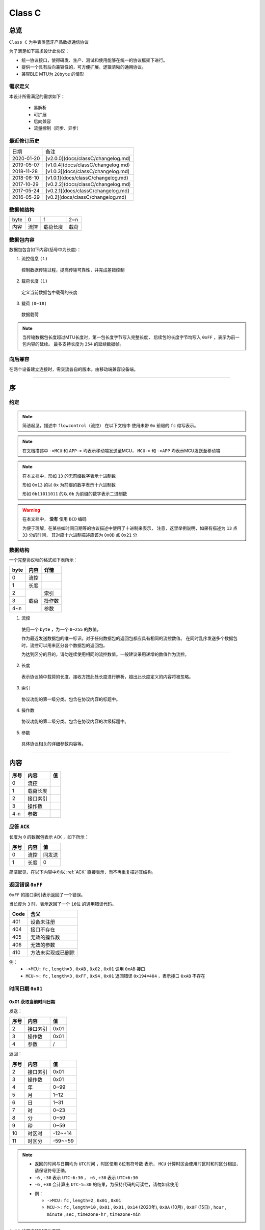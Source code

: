 

=================
Class C
=================

总览
#################

``Class C`` 为手表类蓝牙产品数据通信协议

为了满足如下需求设计此协议：

- 统一协议接口，使得研发、生产、测试和使用能够在统一的协议框架下进行。
- 提供一个具有后向兼容性的，可方便扩展，逻辑清晰的通用协议。
- 兼容BLE MTU为 ``20byte`` 的情形

需求定义
====================

本设计所需满足的需求如下：

 - 易解析
 - 可扩展
 - 后向兼容
 - 流量控制（同步、异步）

最近修订历史
====================

.. list-table::

    * - 日期
      - 备注
    * - 2020-01-20
      - [v2.0.0](docs/classC/changelog.md)
    * - 2019-05-07
      - [v1.0.4](docs/classC/changelog.md)
    * - 2018-11-28
      - [v1.0.3](docs/classC/changelog.md)
    * - 2018-06-10
      - [v1.0.1](docs/classC/changelog.md)
    * - 2017-10-29
      - [v0.2.2](docs/classC/changelog.md)
    * - 2017-05-24
      - [v0.2.1](docs/classC/changelog.md)
    * - 2016-05-29
      - [v0.2](docs/classC/changelog.md)


数据帧结构
====================

.. list-table::

    * - byte
      - 0
      - 1
      - 2~n
    * - 内容
      - 流控
      - 载荷长度
      - 载荷

数据包内容
====================

数据包包含如下内容(括号中为长度)：

1. 流控信息 ``(1)``

  控制数据传输过程，提高传输可靠性，并完成差错控制

2. 载荷长度 ``(1)``

  定义当前数据包中载荷的长度

3. 载荷 ``(0~18)``

  数据载荷

.. note::
  当传输数据包长度超过MTU长度时，第一包长度字节写入完整长度，
  后续包的长度字节均写入 ``0xFF`` ，表示为前一包内容的延续。
  最多支持长度为 ``254`` 的延续数据帧。


向后兼容
====================

在两个设备建立连接时，需交流各自的版本。由移动端兼容设备端。

-------------

序
###################

约定
===================

.. note::
  简洁起见，描述中 ``flowcontrol（流控）`` 在以下文档中
  使用未带 ``0x`` 前缀的 ``fc`` 缩写表示。

.. note::
  在文档描述中 ``->MCU`` 和 ``APP->`` 均表示移动端发送至MCU，
  ``MCU->`` 和 ``->APP`` 均表示MCU发送至移动端

.. note::
  在本文档中，形如 ``13`` 的无前缀数字表示十进制数

  形如 ``0x13`` 的以 ``0x`` 为前缀的数字表示十六进制数

  形如 ``0b11011011`` 的以 ``0b`` 为前缀的数字表示二进制数

.. warning::
  在本文档中， **没有** 使用 ``BCD`` 编码

  为便于理解，在某些如时间日期等的协议描述中使用了十进制来表示，
  注意，这里举例说明，如果有描述为 ``13`` 点 ``33`` 分的时间，
  其对应十六进制描述应该为 ``0x0D`` 点 ``0x21`` 分


数据结构
===================

一个完整协议帧的格式如下表所示：

+------+--------+--------+
| byte |  内容  | 详情   |
+======+========+========+
| 0    | 流控   |        |
+------+--------+--------+
| 1    | 长度   |        |
+------+--------+--------+
| 2    |        | 索引   |
+------+        +--------+
| 3    | 载荷   | 操作数 |
+------+        +--------+
| 4~n  |        | 参数   |
+------+--------+--------+

1. 流控

  使用一个 ``byte`` ，为一个 ``0~255`` 的数值。

  作为最近发送数据包的唯一标识。对于任何数据包的返回包都应具有相同的流控数值。
  在同时乱序发送多个数据包时，流控可以用来区分各个数据包的返回包。

  为达到区分的目的，请勿连续使用相同的流控数值。一般建议采用递增的数值作为流控。

2. 长度

  表示协议帧中载荷的长度，接收方按此处长度进行解析，超出此长度定义的内容将被忽略。

3. 索引

  协议功能的第一级分类。包含在协议内容的标题中。

4. 操作数

  协议功能的第二级分类。包含在协议内容的次级标题中。

5. 参数

  具体协议相关的详细参数内容等。

-------------


内容
###################


+------+----------+----+
| 序号 | 内容     | 值 |
+======+==========+====+
| 0    | 流控     |    |
+------+----------+----+
| 1    | 载荷长度 |    |
+------+----------+----+
| 2    | 接口索引 |    |
+------+----------+----+
| 3    | 操作数   |    |
+------+----------+----+
| 4-n  | 参数     |    |
+------+----------+----+

.. _ACK:

应答 ``ACK``
=======================

长度为 ``0`` 的数据包表示 ``ACK`` ，如下所示：

+------+------+--------+
| 序号 | 内容 |   值   |
+======+======+========+
| 0    | 流控 | 同发送 |
+------+------+--------+
| 1    | 长度 | 0      |
+------+------+--------+

简洁起见，在以下内容中均以 :ref:`ACK` 直接表示，而不再重复描述其结构。


返回错误 ``0xFF``
=======================

``0xFF`` 的接口索引表示返回了一个错误。

当长度为 ``3`` 时，表示返回了一个 ``16位`` 的通用错误代码。

+------+--------------------+
| Code |        含义        |
+======+====================+
| 401  | 设备未注册         |
+------+--------------------+
| 404  | 接口不存在         |
+------+--------------------+
| 405  | 无效的操作数       |
+------+--------------------+
| 406  | 无效的参数         |
+------+--------------------+
| 410  | 方法未实现或已删除 |
+------+--------------------+

例：
  * ``->MCU:`` ``fc`` , ``length=3`` , ``0xAB`` ,
    ``0x02`` , ``0x01`` 调用 ``0xAB`` 接口
  * ``MCU->:`` ``fc`` , ``length=3`` , ``0xFF`` ,
    ``0x94`` , ``0x01`` 返回错误 ``0x194=404`` ，表示接口 ``0xAB`` 不存在


时间日期 ``0x01``
=======================

0x01.获取当前时间日期
++++++++++++++++++++++++++++++++++++++++++++++++

发送：

+------+----------+------+
| 序号 |   内容   |  值  |
+======+==========+======+
| 2    | 接口索引 | 0x01 |
+------+----------+------+
| 3    | 操作数   | 0x01 |
+------+----------+------+
| 4    | 参数     | /    |
+------+----------+------+

返回：

+------+----------+---------+
| 序号 |   内容   |   值    |
+======+==========+=========+
| 2    | 接口索引 | 0x01    |
+------+----------+---------+
| 3    | 操作数   | 0x01    |
+------+----------+---------+
| 4    | 年       | 0~99    |
+------+----------+---------+
| 5    | 月       | 1~12    |
+------+----------+---------+
| 6    | 日       | 1~31    |
+------+----------+---------+
| 7    | 时       | 0~23    |
+------+----------+---------+
| 8    | 分       | 0~59    |
+------+----------+---------+
| 9    | 秒       | 0~59    |
+------+----------+---------+
| 10   | 时区时   | -12~+14 |
+------+----------+---------+
| 11   | 时区分   | -59~+59 |
+------+----------+---------+


.. note::

  + 返回的时间与日期均为 ``UTC时间`` ，时区使用 ``8位有符号数`` 表示，
    ``MCU`` 计算时区会使用时区时和时区分相加，请保证符号正确。
  + ``-6`` , ``-30`` 表示 ``UTC-6:30`` ， ``+6`` , ``+30`` 表示 ``UTC+6:30``
  + ``-6`` , ``+30`` 会计算出 ``UTC-5:30`` 的结果，为保持代码的可读性，请勿如此使用

  - 例：

    * ``->MCU:`` ``fc`` , ``length=2`` , ``0x01`` , ``0x01``
    * ``MCU->:`` ``fc`` , ``length=10`` , ``0x01`` , ``0x01`` , ``0x14`` (2020年),
      ``0x0A`` (10月) , ``0x0F`` (15日) , ``hour`` , ``minute`` , ``sec`` ,
      ``timezone-hr`` , ``timezone-min``


0x02.设置当前时间与日期
++++++++++++++++++++++++++++++++++++++++++++++++

发送：

+------+----------+---------+
| 序号 |   内容   |   值    |
+======+==========+=========+
| 2    | 接口索引 | 0x01    |
+------+----------+---------+
| 3    | 操作数   | 0x02    |
+------+----------+---------+
| 4    | 年       | 0~99    |
+------+----------+---------+
| 5    | 月       | 1~12    |
+------+----------+---------+
| 6    | 日       | 1~31    |
+------+----------+---------+
| 7    | 时       | 0~23    |
+------+----------+---------+
| 8    | 分       | 0~59    |
+------+----------+---------+
| 9    | 秒       | 0~59    |
+------+----------+---------+
| 10   | 时区时   | -12~+14 |
+------+----------+---------+
| 11   | 时区分   | -59~+59 |
+------+----------+---------+

返回：:ref:`ACK`


.. note::

  + 当未包含时区信息(长度为8)时，视参数时间为 ``本地时间`` ，否则为 ``UTC时间``

  - 例1：

    * ``->MCU:`` ``fc`` , ``length=8`` , ``0x01`` , ``0x02`` ,
      ``year(0-99)`` , ``month`` , ``day`` , ``hour`` , ``minute`` , ``sec``
    * ``MCU->:`` ``ACK``

  - 例2：

    * ``->MCU:`` ``fc`` , ``length=10`` , ``0x01`` , ``0x02`` ,
      ``year(0-99)`` , ``month`` , ``day`` , ``hour`` , ``minute`` , ``sec`` ,
      ``timezone-hr`` , ``timezone-min``
    * ``MCU->:`` ``ACK``


指针控制 ``0x02``
====================

指针参数由 ``属性`` 和对应的 ``值`` 来确定。
属性列表如下：

+------------------------+-------------+
|      属性(1 byte)      | 值(n bytes) |
+========================+=============+
| * 物理位置[ ``0x01`` ] |             |
| * 逻辑位置[ ``0x02`` ] |             |
| * 运行模式[ ``0x03`` ] |  xxxx       |
+------------------------+-------------+

其中 ``物理位置`` 和 ``逻辑位置`` 的定义及指针驱动原理见 :ref:`「行针控制」 <hand_move_doc>`,
运行模式列表如下：

+------------------------+------+
|        运行模式        | Hex  |
+========================+======+
| 正常                   | 0x00 |
+------------------------+------+
| 停针                   | 0x01 |
+------------------------+------+
| 快速正转               | 0x02 |
+------------------------+------+
| 快速反转               | 0x03 |
+------------------------+------+
| 手动调整( ``+3.5.1`` ) | 0x04 |
+------------------------+------+

.. note::
  未特殊说明时，物理位置与逻辑位置均采用 ``2`` 字节宽度

  访问 :ref:`「设备列表」 <device_list>` 获取不同设备的齿轮箱配置


0x01.获取
++++++++++

发送：

+------+----------+------+
| 序号 |   内容   |  值  |
+======+==========+======+
| 2    | 接口索引 | 0x02 |
+------+----------+------+
| 3    | 操作数   | 0x01 |
+------+----------+------+
| 4    | 对象     | x    |
+------+----------+------+
| 5    | 属性     | x    |
+------+----------+------+

返回：

+------+----------+------+
| 序号 |   内容   |  值  |
+======+==========+======+
| 2    | 接口索引 | 0x02 |
+------+----------+------+
| 3    | 操作数   | 0x01 |
+------+----------+------+
| 4    | 对象     | x    |
+------+----------+------+
| 5    | 属性     | x    |
+------+----------+------+
| 6~n  | 参数     | x    |
+------+----------+------+

例：
  * ``->MCU:`` ``fc`` , ``length=4`` , ``0x02`` , ``0x01`` ,
    ``0x01(attr1:编号01的机芯)`` , ``0x01(attr2:物理位置)``
  * ``MCU->:`` ``fc`` , ``length=6`` , ``0x02`` , ``0x01`` ,
    ``0x01(attr1:编号01的机芯)`` , ``0x01(attr2:物理位置)`` ,
    ``0x10`` , ``0x27(0x2710=10000)``

0x02.设置
+++++++++++++

发送：

+------+----------+------+
| 序号 |   内容   |  值  |
+======+==========+======+
| 2    | 接口索引 | 0x02 |
+------+----------+------+
| 3    | 操作数   | 0x02 |
+------+----------+------+
| 4    | 对象     | x    |
+------+----------+------+
| 5    | 属性     | x    |
+------+----------+------+
| 6~n  | 参数     | x    |
+------+----------+------+

返回：:ref:`ACK`

.. note::
  当设置为非正常走时模式，设备会启动一个 ``30`` 秒的超时定时器，
  超时后自动恢复正常模式。重发设置指令可以将超时重置为 ``30`` 秒。
  当需要维持所设置状态时，建议间隔 ``10`` 秒左右重复发送此命令。

例：
  * ``->MCU:`` ``fc`` , ``length=6`` , ``0x02`` , ``0x02`` ,
    ``0x01(attr1:编号01的机芯)`` , ``0x01(attr2:物理位置)`` ,
    ``0x10`` , ``0x27(0x2710=10000)``
  * ``MCU->:`` ``ACK``


通知提醒 ``0x03``
====================

参数使用1个 ``byte`` 中的8个 ``bit`` 来分别表示提醒种类，如下表所示：

+---------+------+
| 参数bit | 含义 |
+=========+======+
| 7       | \\   |
+---------+------+
| 6       | \\   |
+---------+------+
| 5       | \\   |
+---------+------+
| 4       | \\   |
+---------+------+
| 3       | \\   |
+---------+------+
| 2       | 来电 |
+---------+------+
| 1       | 其他 |
+---------+------+
| 0       | \\   |
+---------+------+

.. note::
  app提醒包含在其他类别中

0x01.更新
+++++++++++++

发送：

+------+----------+------+
| 序号 |   内容   |  值  |
+======+==========+======+
| 2    | 接口索引 | 0x03 |
+------+----------+------+
| 3    | 操作数   | 0x01 |
+------+----------+------+
| 4    | 参数bit  | x    |
+------+----------+------+

返回：:ref:`ACK`


例1：
  * ``->MCU:`` ``fc`` , ``length=3`` ,
    ``0x03`` , ``0x01`` , ``0x04`` (来电)
  * ``MCU->:`` ``ACK``

例2：
  * ``->MCU:`` ``fc`` , ``length=3`` ,
    ``0x03`` , ``0x01`` , ``0x02`` (其他)
  * ``MCU->:`` ``ACK``

0x02.取消
+++++++++++++

发送：

+------+----------+------+
| 序号 |   内容   |  值  |
+======+==========+======+
| 2    | 接口索引 | 0x03 |
+------+----------+------+
| 3    | 操作数   | 0x02 |
+------+----------+------+
| 4    | 参数bit  | x    |
+------+----------+------+

返回：:ref:`ACK`

例：
  * ``->MCU:`` ``fc`` , ``length=3`` ,
    ``0x03`` , ``0x02`` , ``0x04`` (取消电话)
  * ``MCU->:`` ``ack``

0x03.设置/获取间隔
+++++++++++++++++++

.. note::
  当参数为2字节数字时，表示设置提醒间隔。
  当参数长度为0时，表示获取提醒间隔。

发送：

+------+----------+-----------+
| 序号 |   内容   |    值     |
+======+==========+===========+
| 2    | 接口索引 | 0x03      |
+------+----------+-----------+
| 3    | 操作数   | 0x03      |
+------+----------+-----------+
| 4~5  | 提醒间隔 | 2字节秒数 |
+------+----------+-----------+

返回：:ref:`ACK`

.. note::
  下面表示，当参数长度为0，获取提醒间隔

发送：

+------+----------+-----------+
| 序号 |   内容   |    值     |
+======+==========+===========+
| 2    | 接口索引 | 0x03      |
+------+----------+-----------+
| 3    | 操作数   | 0x03      |
+------+----------+-----------+

返回：

+------+----------+-----------+
| 序号 |   内容   |    值     |
+======+==========+===========+
| 2    | 接口索引 | 0x03      |
+------+----------+-----------+
| 3    | 操作数   | 0x03      |
+------+----------+-----------+
| 4~5  | 提醒间隔 | 2字节秒数 |
+------+----------+-----------+

例1：
  * ``->MCU:`` ``fc`` , ``length=4`` ,
    ``0x03`` , ``0x03`` , ``0x02`` , ``0x01`` (表示提醒间隔设置为0x0102=258秒)
  * ``MCU->:`` ``ack``

例2：
  * ``->MCU:`` ``fc`` , ``length=2`` , ``0x03`` , ``0x03``
  * ``MCU->:`` ``fc`` , ``length=4`` ,
    ``0x03`` , ``0x03`` , ``0x04`` , ``0x01`` (表示获取到提醒间隔为0x0104=260秒)

0x04.设置提醒开关
++++++++++++++++++

发送：

+------+----------+------+
| 序号 |   内容   |  值  |
+======+==========+======+
| 2    | 接口索引 | 0x03 |
+------+----------+------+
| 3    | 操作数   | 0x04 |
+------+----------+------+
| 4    | 设置     | 0x01 |
+------+----------+------+
| 5    | 参数     | x    |
+------+----------+------+

返回：:ref:`ACK`

.. note::
  使用 ``0xFF`` 参数可简单的开启所有提醒。
  使用 ``0x00`` 参数可简单的关闭所有提醒。

例1：
  * ``->MCU:`` ``fc`` , ``length=4`` ,
    ``0x03`` , ``0x04`` , ``0x01`` , ``0x04`` (来电提醒开启，且其他提醒关闭)
  * ``MCU->:`` ``ACK``

例2：
  * ``->MCU:`` ``fc`` , ``length=4`` ,
    ``0x03`` , ``0x04`` , ``0x01`` , ``0x02`` (其他提醒开启，且来电提醒关闭)
  * ``MCU->:`` ``ACK``

例3：
  * ``->MCU:`` ``fc`` , ``length=4`` ,
    ``0x03`` , ``0x04`` , ``0x01`` , ``0x06`` (其他与来电提醒均开启)
  * ``MCU->:`` ``ACK``

0x05.获取提醒开关
++++++++++++++++++

发送：

+------+----------+------+
| 序号 |   内容   |  值  |
+======+==========+======+
| 2    | 接口索引 | 0x03 |
+------+----------+------+
| 3    | 操作数   | 0x05 |
+------+----------+------+
| 4    | 获取     | 0x02 |
+------+----------+------+

返回：

+------+----------+------+
| 序号 |   内容   |  值  |
+======+==========+======+
| 2    | 接口索引 | 0x03 |
+------+----------+------+
| 3    | 操作数   | 0x05 |
+------+----------+------+
| 4    | 参数     | x    |
+------+----------+------+

例1：
  * ``->MCU:`` ``fc`` , ``length=3`` , ``0x03`` , ``0x05`` , ``0x02``
  * ``MCU->:`` ``fc`` , ``length=3`` ,
    ``0x03`` , ``0x05`` , ``0x04`` (来电提醒开启，其他提醒关闭)

例2：
  * ``->MCU:`` ``fc`` , ``length=3`` , ``0x03`` , ``0x05`` , ``0x02``
  * ``MCU->:`` ``fc`` , ``length=3`` ,
    ``0x03`` , ``0x05`` , ``0xff`` (所有提醒均开启)



0x11. 内容推送
+++++++++++++++

推送提醒内容至屏幕显示

发送：

+------+----------+------+
| 序号 |   内容   |  值  |
+======+==========+======+
| 2    | 接口索引 | 0x03 |
+------+----------+------+
| 3    | 操作数   | 0x11 |
+------+----------+------+
| 4    | 设置     | 0x01 |
+------+----------+------+
| 5    | 参数     | x    |
+------+----------+------+

返回：:ref:`ACK`

.. note::
  当超过单帧数据长度时，使用 **总览** 中描述的延续包传输方式。

例1：
  这个示例发送了如下一段文本：
  「 ``这是一段测试文本, 用来测试显示推送内容的功能。`` 」

  * ``->MCU:`` ``fc`` , ``2(索引和操作数长度)+67(字符串长度)`` ,
    ``0x03`` , ``0x11`` , ``0xe8`` , ``0xbf`` , ``0x99`` , ``0xe6`` ,
    ``0x98`` , ``0xaf`` , ``0xe4`` , ``0xb8`` , ``0x80`` , ``0xe6`` ,
    ``0xae`` , ``0xb5`` , ``0xe6`` , ``0xb5`` , ``0x8b`` , ``0xe8``
  * ``MCU->:`` ``ack``
  * ``->MCU:`` ``fc+1`` , ``length=0xFF`` ,
    ``0xaf`` , ``0x95`` , ``0xe6`` , ``0x96`` , ``0x87`` , ``0xe6`` ,
    ``0x9c`` , ``0xac`` , ``0x2c`` , ``0xe7`` , ``0x94`` , ``0xa8`` ,
    ``0xe6`` , ``0x9d`` , ``0xa5`` , ``0xe6`` , ``0xb5`` , ``0x8b``
  * ``MCU->:`` ``ack``
  * ``->MCU:`` ``fc+2`` , ``length=0xFF`` ,
    ``0xe8`` , ``0xaf`` , ``0x95`` , ``0xe6`` , ``0x98`` , ``0xbe`` ,
    ``0xe7`` , ``0xa4`` , ``0xba`` , ``0xe6`` , ``0x8e`` , ``0xa8`` ,
    ``0xe9`` , ``0x80`` , ``0x81`` , ``0xe5`` , ``0x86`` , ``0x85``
  * ``MCU->:`` ``ack``
  * ``->MCU:`` ``fc+3`` , ``length=0xFF`` ,
    ``0xe5`` , ``0xae`` , ``0xb9`` , ``0xe7`` , ``0x9a`` , ``0x84`` ,
    ``0xe5`` , ``0x8a`` , ``0x9f`` , ``0xe8`` , ``0x83`` , ``0xbd`` ,
    ``0xe3`` , ``0x80`` , ``0x82``
  * ``MCU->:`` ``ack``




系统设置 ``0x04``
====================

0x01.设置节电时间
++++++++++++++++++++

发送：

+------+----------+------+
| 序号 |   内容   |  值  |
+======+==========+======+
| 2    | 接口索引 | 0x04 |
+------+----------+------+
| 3    | 操作数   | 0x01 |
+------+----------+------+
| 4    | 起始时   | x    |
+------+----------+------+
| 5    | 起始分   | x    |
+------+----------+------+
| 6    | 结束分   | x    |
+------+----------+------+
| 7    | 结束分   | x    |
+------+----------+------+

.. note::
  当起始时间与结束时间都为0时，表示关闭节电功能

返回：:ref:`ACK`

例：
  * ``->MCU:`` ``fc`` ,  ``length=6`` ,  ``0x04`` ,  ``0x01`` ,
    ``23`` ,  ``30`` ,  ``7`` ,  ``20`` (节电时间设置为:  ``23:30`` - ``7:20`` )
  * ``MCU->:`` ``ack``

.. note::
  当设备在节电时间段内，会自动断开蓝牙连接，关闭蓝牙。
  对设备的操作，比如按下按键，会暂时取消节电状态，
  直到5-10分钟内没有操作，重新进入节电状态

0x02.获取节电时间
++++++++++++++++++++

发送：

+------+----------+------+
| 序号 |   内容   |  值  |
+======+==========+======+
| 2    | 接口索引 | 0x04 |
+------+----------+------+
| 3    | 操作数   | 0x02 |
+------+----------+------+

返回：

+------+----------+------+
| 序号 |   内容   |  值  |
+======+==========+======+
| 2    | 接口索引 | 0x04 |
+------+----------+------+
| 3    | 操作数   | 0x02 |
+------+----------+------+
| 4    | 起始时   | x    |
+------+----------+------+
| 5    | 起始分   | x    |
+------+----------+------+
| 6    | 结束分   | x    |
+------+----------+------+
| 7    | 结束分   | x    |
+------+----------+------+

例：
  * ``->MCU:`` ``fc`` ,  ``length=2`` ,  ``0x04`` ,  ``0x02``
  * ``MCU->:`` ``fc`` ,  ``length=6`` ,  ``0x04`` ,  ``0x02`` ,
    ``23`` ,  ``30`` ,  ``7`` ,  ``20``

0x11.设置开关功能位
++++++++++++++++++++


开关功能位定义：

+---------+----------+
| 参数bit |   含义   |
+=========+==========+
| 7       | \\       |
+---------+----------+
| 6       | \\       |
+---------+----------+
| 5       | \\       |
+---------+----------+
| 4       | \\       |
+---------+----------+
| 3       | \\       |
+---------+----------+
| 2       | \\       |
+---------+----------+
| 1       | 抬手亮屏 |
+---------+----------+
| 0       | \\       |
+---------+----------+

发送：

+------+----------+------+
| 序号 |   内容   |  值  |
+======+==========+======+
| 2    | 接口索引 | 0x04 |
+------+----------+------+
| 3    | 操作数   | 0x11 |
+------+----------+------+
| 4    | 参数     | x    |
+------+----------+------+

返回：:ref:`ACK`

例1：
  * ``->MCU:`` ``fc`` ,  ``length=3`` ,  ``0x04`` ,
    ``0x11`` ,  ``0x02`` (打开抬手亮屏)
  * ``MCU->:`` ``ACK``

例2：
  * ``->MCU:`` ``fc`` ,  ``length=3`` ,  ``0x04`` ,
    ``0x11`` ,  ``0x00`` (关闭抬手亮屏)
  * ``MCU->:`` ``ACK``

0x12.获取开关功能位
++++++++++++++++++++

发送：

+------+----------+------+
| 序号 |   内容   |  值  |
+======+==========+======+
| 2    | 接口索引 | 0x04 |
+------+----------+------+
| 3    | 操作数   | 0x12 |
+------+----------+------+
| 4    | 参数     | x    |
+------+----------+------+

返回：

+------+----------+------+
| 序号 |   内容   |  值  |
+======+==========+======+
| 2    | 接口索引 | 0x04 |
+------+----------+------+
| 3    | 操作数   | 0x12 |
+------+----------+------+
| 4    | 参数     | x    |
+------+----------+------+

例：
  * ``->MCU:`` ``fc`` ,  ``length=2`` ,  ``0x04`` ,  ``0x12``
  * ``MCU->:`` ``fc`` ,  ``length=3`` ,  ``0x04`` ,  ``0x12`` ,
    ``0x02`` (抬手亮屏已打开)



闹钟设定 ``0x05``
====================

.. note::
  除非特殊说明，否则一般默认支持 ``5`` 组闹钟

在闹钟设置中，使用1个byte的8个bit来表示重复设置的内容，如下表所示：

+---------+----------+
| 参数bit |   含义   |
+=========+==========+
| 7       | 是否重复 |
+---------+----------+
| 6       | Sat      |
+---------+----------+
| 5       | Fri      |
+---------+----------+
| 4       | Thu      |
+---------+----------+
| 3       | Wed      |
+---------+----------+
| 2       | Tue      |
+---------+----------+
| 1       | Mon      |
+---------+----------+
| 0       | Sun      |
+---------+----------+

0x01.设置闹钟
+++++++++++++++++

发送：

+------+----------+------+
| 序号 |   内容   |  值  |
+======+==========+======+
| 2    | 接口索引 | 0x05 |
+------+----------+------+
| 3    | 操作数   | 0x01 |
+------+----------+------+
| 4    | 编号     | x    |
+------+----------+------+
| 5    | 闹钟时   | x    |
+------+----------+------+
| 6    | 闹钟分   | x    |
+------+----------+------+
| 7    | 重复设置 | x    |
+------+----------+------+
| 8    | 开关     | x    |
+------+----------+------+

返回：:ref:`ACK`

例：
  * ``->MCU:``   ``fc`` ,  ``length=7`` ,  ``0x05`` ,  ``0x01`` ,
    ``0x00`` ,  ``8`` ,  ``14`` ,  ``0xBE`` ,  ``1``
    (设置0号闹钟，时间: ``8:14``  重复: ``周一`` - ``周五``  开启)
  * ``MCU->:``   ``ack``


0x02.获取闹钟
+++++++++++++++++

发送：

+------+----------+------+
| 序号 |   内容   |  值  |
+======+==========+======+
| 2    | 接口索引 | 0x05 |
+------+----------+------+
| 3    | 操作数   | 0x02 |
+------+----------+------+
| 4    | 编号     | x    |
+------+----------+------+

返回：

+------+----------+------+
| 序号 |   内容   |  值  |
+======+==========+======+
| 2    | 接口索引 | 0x05 |
+------+----------+------+
| 3    | 操作数   | 0x02 |
+------+----------+------+
| 4    | 闹钟时   | x    |
+------+----------+------+
| 5    | 闹钟分   | x    |
+------+----------+------+
| 6    | 重复设置 | x    |
+------+----------+------+
| 7    | 开关     | x    |
+------+----------+------+


例：
  * ``->MCU:fc`` ,  ``length=3`` ,  ``0x05`` ,  ``0x02`` ,  ``0x03`` (获取3号闹钟)
  * ``MCU->:fc`` ,  ``length=7`` ,  ``0x05`` ,  ``0x02`` ,
    ``10`` ,  ``25`` ,  ``0xC1`` ,  ``1``
    (时间: ``10:25``  重复: ``周六/周日``  开启)



系统信息 ``0x06``
====================


0x21. 获取设备分类识别码
+++++++++++++++++++++++++++++

发送:

+------+----------+------+
| 序号 |   内容   |  值  |
+======+==========+======+
| 2    | 接口索引 | 0x06 |
+------+----------+------+
| 3    | 操作数   | 0x21 |
+------+----------+------+

返回:

+------+----------+------+
| 序号 |   内容   |  值  |
+======+==========+======+
| 2    | 接口索引 | 0x06 |
+------+----------+------+
| 3    | 操作数   | 0x21 |
+------+----------+------+
| 4    | 识别码   | x    |
+------+----------+------+

例：
  * ``APP->:`` ``fc`` , ``length=2`` , ``0x06`` , ``0x21``
  * ``->APP:`` ``fc`` , ``length`` , ``0x06`` , ``0x21`` ,
    ``0x01(识别码)``

.. note::
  设备分类识别码同时放置于广播包厂商信息的第 ``3`` 个字节处


.. note::
  访问[**设备信息列表**](docs/classC/devices.md)获取更多信息

0x22. 获取设备唯一识别码
+++++++++++++++++++++++++

发送:

+------+----------+------+
| 序号 |   内容   |  值  |
+======+==========+======+
| 2    | 接口索引 | 0x06 |
+------+----------+------+
| 3    | 操作数   | 0x22 |
+------+----------+------+

返回:

+------+----------+------+
| 序号 |   内容   |  值  |
+======+==========+======+
| 2    | 接口索引 | 0x06 |
+------+----------+------+
| 3    | 操作数   | 0x22 |
+------+----------+------+
| 4~n  | 识别码   | x    |
+------+----------+------+


例：
  * ``APP->:`` ``fc`` , ``length=2`` , ``0x06`` , ``0x22``
  * ``->APP:`` ``fc`` , ``length`` , ``0x06`` , ``0x22`` ,
    ``{0xA1,0xB2,0xC3,0xD4,0xE5,0xF6}(唯一识别码)``

.. note::
  返回的长度由具体设备决定，一般不少于 ``6`` 个字节



0x10.获取OTA名称
++++++++++++++++++

发送:

+------+----------+-----------------+
| 序号 |   内容   |       值        |
+======+==========+=================+
| 2    | 接口索引 | 0x06            |
+------+----------+-----------------+
| 3    | 操作数   | 0x10            |
+------+----------+-----------------+
| 3    | 内容选择 | * 0x00:项目名称 |
|      |          | * 0x01:分支名称 |
+------+----------+-----------------+

返回:

+------+----------+--------+
| 序号 |   内容   |   值   |
+======+==========+========+
| 2    | 接口索引 | 0x06   |
+------+----------+--------+
| 3    | 操作数   | 0x10   |
+------+----------+--------+
| 4~n  | 字符串   | string |
+------+----------+--------+

例1：
  * ``APP->:`` ``fc`` , ``length=3`` , ``0x06`` ,
    ``0x10`` , ``0x00``
  * ``->APP:`` ``fc`` , ``length`` , ``0x06`` ,
    ``0x10`` , ``"CSW-V1-30"``

例2：
  * ``APP->:`` ``fc`` , ``length=3`` , ``0x06`` , ``0x10`` , ``0x01``
  * ``->APP:`` ``fc`` , ``length`` , ``0x06`` , ``0x10`` , ``"LSK"``

0x11.获取固件版本
+++++++++++++++++++++++++++++

发送:

+------+----------+------+
| 序号 |   内容   |  值  |
+======+==========+======+
| 2    | 接口索引 | 0x06 |
+------+----------+------+
| 3    | 操作数   | 0x11 |
+------+----------+------+

返回:

+------+----------+--------+
| 序号 |   内容   |   值   |
+======+==========+========+
| 2    | 接口索引 | 0x06   |
+------+----------+--------+
| 3    | 操作数   | 0x11   |
+------+----------+--------+
| 4~n  | 字符串   | string |
+------+----------+--------+

例：
  * ``APP->:`` ``fc`` , ``length=2`` , ``0x06`` , ``0x11``
  * ``->APP:`` ``fc`` , ``length`` , ``0x06`` , ``0x11`` ,
    ``'v'`` , ``'1'`` , ``'.'`` , ``'0'``


0x12.获取编译日期
+++++++++++++++++++++++++++++

发送:

+------+----------+------+
| 序号 |   内容   |  值  |
+======+==========+======+
| 2    | 接口索引 | 0x06 |
+------+----------+------+
| 3    | 操作数   | 0x12 |
+------+----------+------+

返回:

+------+----------+--------+
| 序号 |   内容   |   值   |
+======+==========+========+
| 2    | 接口索引 | 0x06   |
+------+----------+--------+
| 3    | 操作数   | 0x12   |
+------+----------+--------+
| 4~n  | 字符串   | string |
+------+----------+--------+


例：
  * ``APP->:`` ``fc`` , ``length=2`` , ``0x06`` , ``0x12``
  * ``->APP:`` ``fc`` , ``length`` , ``0x06`` , ``0x12`` ,
    ``日期字符串``


0x13.获取编译时间
+++++++++++++++++++++++++++++

发送:

+------+----------+------+
| 序号 |   内容   |  值  |
+======+==========+======+
| 2    | 接口索引 | 0x06 |
+------+----------+------+
| 3    | 操作数   | 0x13 |
+------+----------+------+

返回:

+------+----------+--------+
| 序号 |   内容   |   值   |
+======+==========+========+
| 2    | 接口索引 | 0x06   |
+------+----------+--------+
| 3    | 操作数   | 0x13   |
+------+----------+--------+
| 4~n  | 字符串   | string |
+------+----------+--------+

例：
  * ``APP->:`` ``fc`` , ``length=2`` , ``0x06`` , ``0x13``
  * ``->APP:`` ``fc`` , ``length`` , ``0x06`` , ``0x13`` ,
    ``时间字符串``


0x14.获取编译序列号
+++++++++++++++++++++++++++++

发送:

+------+----------+------+
| 序号 |   内容   |  值  |
+======+==========+======+
| 2    | 接口索引 | 0x06 |
+------+----------+------+
| 3    | 操作数   | 0x14 |
+------+----------+------+

返回:

+------+----------+--------+
| 序号 |   内容   |   值   |
+======+==========+========+
| 2    | 接口索引 | 0x06   |
+------+----------+--------+
| 3    | 操作数   | 0x14   |
+------+----------+--------+
| 4~n  | 字符串   | string |
+------+----------+--------+

例：
  * ``APP->:`` ``fc`` , ``length=2`` , ``0x06`` , ``0x14``
  * ``->APP:`` ``fc`` , ``length`` , ``0x06`` , ``0x14`` ,
    ``序列号字符串``


0x03.系统类型
+++++++++++++++++++++++++++++

+---------+------+
|  系统   |  值  |
+=========+======+
| iOS     | 0x00 |
+---------+------+
| Android | 0x01 |
+---------+------+
| Other   | 0xFF |
+---------+------+

.. note::
  因为兼容原因，本条需根据长度判断是获取还是设置，长度为 ``2`` 则为获取，为 ``3`` 则为设置

获取:

+------+----------+------+
| 序号 |   内容   |  值  |
+======+==========+======+
| 2    | 接口索引 | 0x06 |
+------+----------+------+
| 3    | 操作数   | 0x03 |
+------+----------+------+

返回:

+------+----------+------+
| 序号 |   内容   |  值  |
+======+==========+======+
| 2    | 接口索引 | 0x06 |
+------+----------+------+
| 3    | 操作数   | 0x03 |
+------+----------+------+
| 4    | 系统类型 | x    |
+------+----------+------+

例：
  * ``APP->:`` ``fc`` , ``length=2`` , ``0x06`` , ``0x03``
  * ``->APP:`` ``fc`` , ``length=3`` , ``0x06`` , ``0x03`` ,
    ``0x00(ios)``

设置:

+------+----------+------+
| 序号 |   内容   |  值  |
+======+==========+======+
| 2    | 接口索引 | 0x06 |
+------+----------+------+
| 3    | 操作数   | 0x03 |
+------+----------+------+
| 4    | 系统类型 | x    |
+------+----------+------+

返回：:ref:`ACK`

例：
  * ``APP->:`` ``fc`` , ``length=3`` , ``0x06`` , ``0x03`` ,
    ``0x01(android)``
  * ``->APP:`` ``ack``

0x04.广播名称
+++++++++++++++++++++++++++++

获取:

+------+----------+------+
| 序号 |   内容   |  值  |
+======+==========+======+
| 2    | 接口索引 | 0x06 |
+------+----------+------+
| 3    | 操作数   | 0x04 |
+------+----------+------+
| 4    | 获取     | 0x00 |
+------+----------+------+

返回:

+------+----------+------+
| 序号 |   内容   |  值  |
+======+==========+======+
| 2    | 接口索引 | 0x06 |
+------+----------+------+
| 3    | 操作数   | 0x04 |
+------+----------+------+
| 4    | 字符串   | x    |
+------+----------+------+

例：
  * ``->MCU:`` ``fc`` , ``length=3`` , ``0x06`` , ``0x04`` , ``0x00``
  * ``MCU->:`` ``fc`` , ``length=8`` , ``0x06`` , ``0x04`` ,
    ``'C'`` , ``'O'`` , ``'R'`` , ``'U'`` , ``'M'`` , ``'I'``

设置:

+------+----------+--------+
| 序号 |   内容   |   值   |
+======+==========+========+
| 2    | 接口索引 | 0x06   |
+------+----------+--------+
| 3    | 操作数   | 0x04   |
+------+----------+--------+
| 4    | 设置     | 0x01   |
+------+----------+--------+
| 5~n  | 名称     | string |
+------+----------+--------+

返回：:ref:`ACK`

例：
  * ``->MCU:`` ``fc`` , ``length=7`` , ``0x06`` , ``0x04`` , ``0x01`` ,
    ``'T'`` , ``'E'`` , ``'S'`` , ``'T'``
  * ``MCU->:`` ``ACK``

.. note::
    更改广播名称后，重启生效。可询问用户是否立即重启，然后发送重启命令。

.. note::
  广播名称设置不能超过12字节。如果长度为 ``0`` ，或者第一个字节为 ``0x00`` ，将视为无效。
  iOS可能由于缓存原因不会立即更新显示名称


0x05.获取MAC地址
+++++++++++++++++++++++++++++

获取:

+------+----------+------+
| 序号 |   内容   |  值  |
+======+==========+======+
| 2    | 接口索引 | 0x06 |
+------+----------+------+
| 3    | 操作数   | 0x05 |
+------+----------+------+
| 4    | 获取     | 0x00 |
+------+----------+------+

返回:

+------+----------+------+
| 序号 |   内容   |  值  |
+======+==========+======+
| 2    | 接口索引 | 0x06 |
+------+----------+------+
| 3    | 操作数   | 0x05 |
+------+----------+------+
| 4~9  | mac地址  | x    |
+------+----------+------+

例:
  * ``->MCU:`` ``fc`` , ``length=3`` , ``0x06`` , ``0x05`` , ``0x00``
  * ``MCU->:`` ``fc`` , ``length=8`` , ``0x06`` , ``0x05`` ,
    ``0xDE`` , ``0xAD`` , ``0xBF`` , ``0xCC`` , ``0xAA`` , ``0xEE``



0x06. 获取绑定状态
+++++++++++++++++++++++++++++++++++

获取:

+------+----------+------+
| 序号 |   内容   |  值  |
+======+==========+======+
| 2    | 接口索引 | 0x06 |
+------+----------+------+
| 3    | 操作数   | 0x06 |
+------+----------+------+

返回:

+------+----------+------+
| 序号 |   内容   |  值  |
+======+==========+======+
| 2    | 接口索引 | 0x06 |
+------+----------+------+
| 3    | 操作数   | 0x06 |
+------+----------+------+
| 4    | 绑定状态 | x    |
+------+----------+------+


例:
  * ``->MCU:`` ``fc`` , ``length=2`` , ``0x06`` , ``0x06``
  * ``MCU->:`` ``fc`` , ``length=3`` , ``0x06`` , ``0x06`` ,
    ``0x01(已绑定)``



0x30. 获取马达使用率数据
+++++++++++++++++++++++++++++++++++++++++

获取:

+------+----------+------+
| 序号 |   内容   |  值  |
+======+==========+======+
| 2    | 接口索引 | 0x06 |
+------+----------+------+
| 3    | 操作数   | 0x30 |
+------+----------+------+
| 4    | 获取     | 0x01 |
+------+----------+------+

返回:

+-------+------------------+------+
| 序号  |       内容       |  值  |
+=======+==================+======+
| 2     | 接口索引         | 0x06 |
+-------+------------------+------+
| 3     | 操作数           | 0x30 |
+-------+------------------+------+
| 4~7   | 总震动时长(ms)   | x    |
+-------+------------------+------+
| 8~11  | 提醒震动次数(次) | x    |
+-------+------------------+------+
| 12~15 | 提醒震动时长(ms) | x    |
+-------+------------------+------+

例:
  * ``->MCU`` :  ``fc`` , ``length=3`` , ``0x06`` , ``0x30`` , ``0x01``
  * ``MCU->`` :  ``fc`` , ``length=14`` , ``0x06`` , ``0x30`` ,
    ``0x34`` , ``0x02`` , ``0x01`` , ``0x00`` ,
    ``0x28`` , ``0x00`` , ``0x00`` , ``0x00`` ,
    ``0x40`` , ``0x9c`` , ``0x00`` , ``0x00``
    ``(总震动时长=0x10234=66.100秒)`` ``(提醒震动=0x28=40次)`` ``(提醒震动时长=0x9c40=40.000秒)``

清除:

+------+----------+------+
| 序号 |   内容   |  值  |
+======+==========+======+
| 2    | 接口索引 | 0x06 |
+------+----------+------+
| 3    | 操作数   | 0x30 |
+------+----------+------+
| 4    | 清除     | 0x04 |
+------+----------+------+

返回：:ref:`ACK`



0x31. 获取屏幕使用率数据
+++++++++++++++++++++++++++++++++++++++++

获取:

+------+----------+------+
| 序号 |   内容   |  值  |
+======+==========+======+
| 2    | 接口索引 | 0x06 |
+------+----------+------+
| 3    | 操作数   | 0x31 |
+------+----------+------+
| 4    | 获取     | 0x01 |
+------+----------+------+

返回:

+-------+------------------+------+
| 序号  |       内容       |  值  |
+=======+==================+======+
| 2     | 接口索引         | 0x06 |
+-------+------------------+------+
| 3     | 操作数           | 0x31 |
+-------+------------------+------+
| 4~7   | 总亮屏时长(ms)   | x    |
+-------+------------------+------+
| 8~11  | 抬腕亮屏次数(次) | x    |
+-------+------------------+------+
| 12~15 | 抬腕亮屏时长(ms) | x    |
+-------+------------------+------+

例:
  * ``->MCU`` :  ``fc`` , ``length=3`` , ``0x06`` , ``0x31`` , ``0x01``
  * ``MCU->`` :  ``fc`` , ``length=14`` , ``0x06`` , ``0x31`` ,
    ``0x10`` , ``0x0e`` , ``0x00`` , ``0x00`` ,
    ``0x20`` , ``0x03`` , ``0x00`` , ``0x00`` ,
    ``0x57`` , ``0x04`` , ``0x00`` , ``0x00``
    ``(总亮屏时长=0xe10=3600秒)`` ``(抬腕亮屏次数=0x320=800次)`` ``(抬腕亮屏时长=0x457=1111秒)``

清除:

+------+----------+------+
| 序号 |   内容   |  值  |
+======+==========+======+
| 2    | 接口索引 | 0x06 |
+------+----------+------+
| 3    | 操作数   | 0x31 |
+------+----------+------+
| 4    | 清除     | 0x04 |
+------+----------+------+

返回：:ref:`ACK`


0x32. 获取心率使用率数据
+++++++++++++++++++++++++++++++++++++++++

获取:

+------+----------+------+
| 序号 |   内容   |  值  |
+======+==========+======+
| 2    | 接口索引 | 0x06 |
+------+----------+------+
| 3    | 操作数   | 0x32 |
+------+----------+------+
| 4    | 获取     | 0x01 |
+------+----------+------+

返回:

+------+------------------+------+
| 序号 |       内容       |  值  |
+======+==================+======+
| 2    | 接口索引         | 0x06 |
+------+------------------+------+
| 3    | 操作数           | 0x32 |
+------+------------------+------+
| 4~7  | 心率测量时长(s)  | x    |
+------+------------------+------+
| 8~11 | 心率测量次数(次) | x    |
+------+------------------+------+

例:
  * ``->MCU`` :  ``fc`` , ``length=3`` , ``0x06`` , ``0x32`` , ``0x01``
  * ``MCU->`` :  ``fc`` , ``length=10`` , ``0x06`` , ``0x32`` ,
    ``0x83`` , ``0x04`` , ``0x00`` , ``0x00`` ,
    ``0x19`` , ``0x00`` , ``0x00`` , ``0x00`` ,
    ``(心率测量=0x483=1155秒)`` ``(心率测量次数=0x19=25次)``

清除:

+------+----------+------+
| 序号 |   内容   |  值  |
+======+==========+======+
| 2    | 接口索引 | 0x06 |
+------+----------+------+
| 3    | 操作数   | 0x32 |
+------+----------+------+
| 4    | 清除     | 0x04 |
+------+----------+------+

返回：:ref:`ACK`


0x33. 获取蓝牙使用率数据
+++++++++++++++++++++++++++++++++++++++++

获取:

+------+----------+------+
| 序号 |   内容   |  值  |
+======+==========+======+
| 2    | 接口索引 | 0x06 |
+------+----------+------+
| 3    | 操作数   | 0x33 |
+------+----------+------+
| 4    | 获取     | 0x01 |
+------+----------+------+

返回:

+------+-----------------+------+
| 序号 |      内容       |  值  |
+======+=================+======+
| 2    | 接口索引        | 0x06 |
+------+-----------------+------+
| 3    | 操作数          | 0x33 |
+------+-----------------+------+
| 4~7  | 蓝牙广播时长(s) | x    |
+------+-----------------+------+
| 8~11 | 蓝牙连接时长(s) | x    |
+------+-----------------+------+


例:
  * ``->MCU`` :  ``fc`` , ``length=3`` , ``0x06`` , ``0x33`` , ``0x01``
  * ``MCU->`` :  ``fc`` , ``length=14`` , ``0x06`` , ``0x33`` ,
    ``0x03`` , ``0x02`` , ``0x01`` , ``0x00`` ,
    ``0x01`` , ``0x02`` , ``0x03`` , ``0x00`` ,
    ``0x71`` , ``0x00`` , ``0x00`` , ``0x00``
    ``(广播=0x10203=66051秒)`` ``(连接=0x30201=197121秒)`` ``(断开=0x71=113次)``

清除:

+------+----------+------+
| 序号 |   内容   |  值  |
+======+==========+======+
| 2    | 接口索引 | 0x06 |
+------+----------+------+
| 3    | 操作数   | 0x33 |
+------+----------+------+
| 4    | 清除     | 0x04 |
+------+----------+------+

返回：:ref:`ACK`



系统操作 ``0x07``
====================

0xE0-0xE2.链路测试
++++++++++++++++++++++

+------+----------+-----------+
| 序号 |   内容   |    值     |
+======+==========+===========+
| 2    | 接口索引 | 0x07      |
+------+----------+-----------+
| 3    | 操作数   | 0xE0/0xE2 |
+------+----------+-----------+

  例：
    * ``APP->:`` ``fc`` , ``length=2`` , ``0x07`` , ``0xE0``
    * ``->APP:`` ``fc`` , ``length=2`` , ``0x07`` , ``0xE1``
    * ``APP->:`` ``fc`` , ``length=2`` , ``0x07`` , ``0xE2``

接收到 ``0xE0`` 指令后，设备将返回 ``0xE1`` 指令。
接收到 ``0xE2`` 指令后，设备将在数秒后关闭蓝牙，并使其 ``LED`` 灯低频闪烁，表示测试通过，可分拣出。

0xFE.设备重启
+++++++++++++++++

+------+----------+------+
| 序号 |   内容   |  值  |
+======+==========+======+
| 2    | 接口索引 | 0x07 |
+------+----------+------+
| 3    | 操作数   | 0xFE |
+------+----------+------+

  例：
    * ``APP->:`` ``fc`` , ``length=2`` , ``0x07`` , ``0xFE``

.. note::
  移动端可通过判断与设备之间蓝牙连接断开即为成功重启

0xFF.设备关机
+++++++++++++++++

+------+----------+------+
| 序号 |   内容   |  值  |
+======+==========+======+
| 2    | 接口索引 | 0x07 |
+------+----------+------+
| 3    | 操作数   | 0xFF |
+------+----------+------+

  例：
    * ``APP->:`` ``fc`` , ``length=2`` , ``0x07`` , ``0xFF``

.. note::
  移动端可通过判断与设备之间蓝牙连接断开即为成功关机



数据交互 ``0x08``
====================

.. note::
  在未同步过时间时，设备将不会储存计步数据。

0x01.获取最近7天计步总数
+++++++++++++++++++++++++++++++++

数据格式如下：

+------+--------------+------+
| 序号 |     内容     |  值  |
+======+==============+======+
| 0    | 当天步数低位 | 0xLL |
+------+--------------+------+
| 1    | 当天步数高位 | 0xHH |
+------+--------------+------+
| 2    | 昨天步数低位 | X    |
+------+--------------+------+
| 3    | 昨天步数高位 | X    |
+------+--------------+------+
| 4    | 前天步数低位 | X    |
+------+--------------+------+
| 5    | 前天步数高位 | X    |
+------+--------------+------+
| n    | 依次类推     | X    |
+------+--------------+------+

如上表所示，当天数据的值即为 ``0xHHLL``

获取数据：

+------+----------+------------+
| 序号 |   内容   |     值     |
+======+==========+============+
| 2    | 接口索引 | 0x08       |
+------+----------+------------+
| 3    | 操作数   | 0x01       |
+------+----------+------------+
| 4    | 参数     | 0x01(获取) |
+------+----------+------------+

返回数据：

+------+----------+------+
| 序号 |   内容   |  值  |
+======+==========+======+
| 2    | 接口索引 | 0x08 |
+------+----------+------+
| 3    | 操作数   | 0x01 |
+------+----------+------+
| 4~n  | 计步数据 | X    |
+------+----------+------+

  例：
    * ``APP->:`` ``fc`` , ``length=3`` , ``0x08`` , ``0x01`` , ``0x01(获取)``
    * ``->APP:`` ``fc`` , ``length=17`` , ``0x08`` , ``0x01`` ,
      ``18(当月号数)`` , ``0x34(当天数据低位)`` , ``0x12(当天数据高位)`` ,
      ``0xZZ(前一天数据低位)`` , ``0xYY(前一天数据高位)......``

  以上返回数据表示，数据读取时为当月18号，当天数据为0x1234=4660步，一条命令可发送7天数据



0x02.每日计步目标
+++++++++++++++++++++++++++++++++

获取计步目标：

+------+----------+------+
| 序号 |   内容   |  值  |
+======+==========+======+
| 2    | 接口索引 | 0x08 |
+------+----------+------+
| 3    | 操作数   | 0x02 |
+------+----------+------+
| 4    | 参数     | 0x01 |
+------+----------+------+

返回计步目标：

+------+----------+------+
| 序号 |   内容   |  值  |
+======+==========+======+
| 2    | 接口索引 | 0x08 |
+------+----------+------+
| 3    | 操作数   | 0x02 |
+------+----------+------+
| 4    | 目标低位 | 0xLL |
+------+----------+------+
| 5    | 目标高位 | 0xHH |
+------+----------+------+

  例：
    * ``->MCU:`` ``fc`` , ``length=3`` , ``0x08`` , ``0x02`` , ``0x01``
    * ``MCU->:`` ``fc`` , ``length=4`` , ``0x08`` , ``0x02`` ,
      ``0xE8`` , ``0x03`` 获取计步目标为0x3E8=1000步

设定计步目标：

+------+----------+------+
| 序号 |   内容   |  值  |
+======+==========+======+
| 2    | 接口索引 | 0x08 |
+------+----------+------+
| 3    | 操作数   | 0x02 |
+------+----------+------+
| 4    | 参数     | 0x02 |
+------+----------+------+
| 4    | 目标低位 | 0xLL |
+------+----------+------+
| 5    | 目标高位 | 0xHH |
+------+----------+------+

返回：:ref:`ACK`

  例：
    * ``->MCU:`` ``fc`` , ``length=5`` , ``0x08`` , ``0x02`` ,
      ``0x02`` , ``0xE8`` , ``0x03`` 设置计步目标为0x3E8=1000步
    * ``MCU->:`` ``ack``



0x03.获取最后心率测量结果
+++++++++++++++++++++++++++++++++

获取心率测量结果：

+------+----------+------+
| 序号 |   内容   |  值  |
+======+==========+======+
| 2    | 接口索引 | 0x08 |
+------+----------+------+
| 3    | 操作数   | 0x03 |
+------+----------+------+

返回心率测量结果：

+------+------------+------+
| 序号 |    内容    |  值  |
+======+============+======+
| 2    | 接口索引   | 0x08 |
+------+------------+------+
| 3    | 操作数     | 0x03 |
+------+------------+------+
| 4~7  | unix时间戳 | X    |
+------+------------+------+
| 8    | 心率值     | Y    |
+------+------------+------+

  例：
    * ``APP->:`` ``fc`` , ``length=3`` , ``0x08`` , ``0x03``
    * ``->APP:`` ``fc`` , ``length=7`` , ``0x08`` , ``0x03`` ,
      ``{0x06,0xF2,0x3D,0x5B}时间戳`` , ``0x59(心率=89)``

  以上返回数据表示，数据读取时 ``unix`` 时间戳为 ``0x5B3DF206`` ，心率为 ``0x59=89``

.. note::
  当返回心率为 ``0xFF=255`` 时，表示没有数据


0x10.请求获取详细数据
+++++++++++++++++++++++++++++++++

请求获取详细数据：

+------+----------+------+
| 序号 |   内容   |  值  |
+======+==========+======+
| 2    | 接口索引 | 0x08 |
+------+----------+------+
| 3    | 操作数   | 0x10 |
+------+----------+------+
| 4    | 参数     | 0x01 |
+------+----------+------+
| 5    | 数据类型 | X    |
+------+----------+------+

返回详细数据概况：

+------+----------------+------+
| 序号 |      内容      |  值  |
+======+================+======+
| 2    | 接口索引       | 0x08 |
+------+----------------+------+
| 3    | 操作数         | 0x10 |
+------+----------------+------+
| 4    | 数据类型       | X    |
+------+----------------+------+
| 5    | 数据包数量低位 | X    |
+------+----------------+------+
| 6    | 数据包数量高位 | X    |
+------+----------------+------+

.. note::
  请求获取详细数据，在获取数据包前必须请求。此请求会返回数据包的总数，
  并且会临时锁定所有对应数据类型的数据包，防止新产生的数据包造成干扰。
  当一分钟内没有获取详细数据时，会自动解除数据包锁定。


例1：
    * ``->MCU:`` ``fc`` , ``length=4`` , ``0x08`` , ``0x10`` ,
      ``0x01(请求)`` , ``0x01(计步数据)``
    * ``MCU->:`` ``fc`` , ``length=5`` , ``0x08`` , ``0x10`` ,
      ``0x01(计步数据)`` , ``0xE8`` , ``0x03`` 返回数据包数为 ``0x3E8=1000`` 个数据包

例2：
    * ``->MCU:`` ``fc`` , ``length=4`` , ``0x08`` , ``0x10`` ,
      ``0x01(请求)`` , ``0x02(心率数据)``
    * ``MCU->:`` ``fc`` , ``length=5`` , ``0x08`` , ``0x10`` ,
      ``0x02(心率数据)`` , ``0x10`` , ``0x01`` 返回数据包数为 ``0x110=272`` 个数据包



0x11.获取详细数据
+++++++++++++++++++++++++++++++++

获取详细数据：

+------+----------+------+
| 序号 |   内容   |  值  |
+======+==========+======+
| 2    | 接口索引 | 0x08 |
+------+----------+------+
| 3    | 操作数   | 0x11 |
+------+----------+------+
| 4    | 参数     | 0x01 |
+------+----------+------+
| 5    | 数据类型 | X    |
+------+----------+------+
| 6    | 索引低位 | X    |
+------+----------+------+
| 7    | 索引高位 | X    |
+------+----------+------+
| 8    | 配置     | Flag |
+------+----------+------+

返回详细数据：

+------+----------+------+
| 序号 |   内容   |  值  |
+======+==========+======+
| 2    | 接口索引 | 0x08 |
+------+----------+------+
| 3    | 操作数   | 0x11 |
+------+----------+------+
| 4~n  | 数据包   | X    |
+------+----------+------+

获取数据包的内容。

计步数据包格式为 ``unix时间戳(4)-数据类型(1)-扩展(1)-数据值(2)`` ，
其中，计步数据类型为 ``0x01`` ，时间戳与数据值表示在这个时间戳与上个时间戳之间产生的步数。

心率数据包格式为 ``unix时间戳(4)-数据类型(1)-数据值(1)`` ，
其中，心率数据类型为 ``0x02`` ，时间戳与数据值表示在这个时间戳测量的心率。

睡眠数据包格式为 ``unix时间戳(4)-数据类型(1)-数据值(1)`` ，
其中，睡眠数据类型为 ``0x03`` ，时间戳与数据值表示在这个时间戳之后的睡眠状态。

当 ``配置Flag=0x01`` 时，表示启用 ``burst`` 模式，将一次返回两个数据包，分别为请求的索引和索引+1的数据包。否则，返回一个数据包。

当 ``配置Flag=0x11`` 时，表示启用 ``burstx4`` 模式，将一次通过4个数据帧返回8个数据包，为请求的索引到索引+7的数据包。

.. warning::
  注意， ``burstx4`` 模式下，请求速率不能超过连接间隔，否则会发生丢包。即如果连接间隔以6Hz计算，则每秒最多请求6次。

返回的4个数据帧的流控会顺次递增。当返回的数据帧超过数据范围时，超出的数据包将不会返回。

  例1：
    * ``->MCU:`` ``fc`` , ``length=6`` , ``0x08`` , ``0x11`` ,
      ``0x01`` , ``0x01`` , ``0x05`` , ``0x00`` 普通模式获取第5个计步数据包
    * ``MCU->:`` ``fc`` , ``length=10`` , ``0x08`` , ``0x11`` ,
      ``{0x06,0xF2,0x3D,0x5B}时间戳(0x5B3DF206)`` ,
      ``{0x01}(计步数据)`` , ``{0xFF}`` , ``{0xE8,0x03}(1000步)``

  例2：
    * ``->MCU:`` ``fc`` , ``length=7`` , ``0x08`` , ``0x11`` ,
      ``0x01`` , ``0x01`` , ``0x05`` , ``0x00`` , ``0x01`` burst模式获取第5和第6个计步数据包
    * ``MCU->:`` ``fc`` , ``length=18`` , ``0x08`` , ``0x11`` ,
      ``{0x06,0xF2,0x3D,0x5B}时间戳1(0x5B3DF206)`` ,
      ``{0x01}(计步数据)`` , ``{0xFF}`` , ``{0xE8,0x03}(1000步)`` ,
      ``{0xB0,0xF2,0x3D,0x5B}时间戳2(0x5B3DF2B0)`` ,
      ``{0x01}(计步数据)`` , ``{0xFF}`` , ``{0xE7,0x03}(999步)``

  例3：
    * ``->MCU:`` ``fc`` , ``length=6`` , ``0x08`` , ``0x11`` ,
      ``0x01`` , ``0x02(心率数据)`` , ``0x02`` , ``0x00`` 普通模式获取第2个心率数据包
    * ``MCU->:`` ``fc`` , ``length=10`` , ``0x08`` , ``0x11`` ,
      ``{0x06,0xF2,0x3D,0x5B}时间戳(0x5B3DF206)`` ,
      ``{0x02}(心率数据)`` , ``{0x51}(心率81)``

  例4：
    * ``->MCU:`` ``fc`` , ``length=7`` , ``0x08`` , ``0x11`` ,
      ``0x01`` , ``0x02`` , ``0x04`` , ``0x00`` , ``0x01`` burst模式获取第4和第5个心率数据包
    * ``MCU->:`` ``fc`` , ``length=14`` , ``0x08`` , ``0x11`` ,
      ``{0x06,0xF2,0x3D,0x5B}时间戳1(0x5B3DF206)`` ,
      ``{0x02}(心率数据)`` , ``{0x51}(心率81)`` ,
      ``{0xB0,0xF2,0x3D,0x5B}时间戳2(0x5B3DF2B0)`` ,
      ``{0x02}(心率数据)`` , ``{0x53}(心率83)``

当使用 ``burst`` 模式获取到超出范围的数据包时，数据类型会填充为 ``0xFF``

  例5：
    * ``->MCU:`` ``fc`` , ``length=7`` , ``0x08`` , ``0x11`` ,
      ``0x01`` , ``0x01`` , ``0x04`` , ``0x00`` , ``0x11``
      ``burstx4`` 模式获取第4至第11个计步数据包
    * ``MCU->:`` ``fc`` , ``length=18`` , ``0x08`` , ``0x11`` ,
      ``{0x06,0xF2,0x3D,0x5B}时间戳1(0x5B3DF206)`` ,
      ``{0x01}(计步数据)`` , ``{0xFF}`` , ``{0xE8,0x03}(1000步)`` ,
      ``{0xB0,0xF2,0x3D,0x5B}时间戳2(0x5B3DF2B0)`` ,
      ``{0x01}(计步数据)`` , ``{0xFF}`` , ``{0xE7,0x03}(999步)``
    * ``MCU->:`` ``fc+1`` , ``length=18`` , ``0x08`` , ``0x11`` ,
      ``{0x06,0xF2,0x3D,0x5B}时间戳1(0x5B3DF206)`` ,
      ``{0x01}(计步数据)`` , ``{0xFF}`` , ``{0xE8,0x03}(1000步)`` ,
      ``{0xB0,0xF2,0x3D,0x5B}时间戳2(0x5B3DF2B0)`` ,
      ``{0x01}(计步数据)`` , ``{0xFF}`` , ``{0xE7,0x03}(999步)``
    * ``MCU->:`` ``fc+2`` , ``length=18`` , ``0x08`` , ``0x11`` ,
      ``{0x06,0xF2,0x3D,0x5B}时间戳1(0x5B3DF206)`` ,
      ``{0x01}(计步数据)`` , ``{0xFF}`` , ``{0xE8,0x03}(1000步)`` ,
      ``{0xB0,0xF2,0x3D,0x5B}时间戳2(0x5B3DF2B0)`` ,
      ``{0x01}(计步数据)`` , ``{0xFF}`` , ``{0xE7,0x03}(999步)``
    * ``MCU->:`` ``fc+3`` , ``length=18`` , ``0x08`` , ``0x11`` ,
      ``{0x06,0xF2,0x3D,0x5B}时间戳1(0x5B3DF206)`` ,
      ``{0x01}(计步数据)`` , ``{0xFF}`` , ``{0xE8,0x03}(1000步)`` ,
      ``{0xB0,0xF2,0x3D,0x5B}时间戳2(0x5B3DF2B0)`` ,
      ``{0x01}(计步数据)`` , ``{0xFF}`` , ``{0xE7,0x03}(999步)``

.. note::
  第 ``1`` 个数据包为最新的数据包。
  一种建议的同步数据方式是，从第 ``1`` 包开始往后同步，直到遇到重复（同步过）的 ``时间戳`` 或者同步完了所有数据包为止。当遇到重复的 ``时间戳`` 后，再检查最后一个数据包的时间戳是否已经重复（同步过），如果没有，则从最后一个数据包往前同步，直到遇到重复（同步过）为止。
  当需要计算有多少数据包没有同步时，可以使用二分法读取，由于数据包一般不会储存超过 ``2k`` 个，所以至多 ``11`` 次读取便可以确定最后同步的数据包的位置。




0x70.走动提醒
+++++++++++++++++++++++++++++++++

当用户在设定时间段内超过一定时间没有走动则震动提醒

.. note::
  在设定的时间段内，每隔一定时间计算这段时间内的步数，
  如果这段时间内低于30步，则当时间段结束时，会产生震动提醒

.. note::
  当起始时间与结束时间都为0时，表示关闭走动提醒

设定时间段：

+------+----------+------+
| 序号 |   内容   |  值  |
+======+==========+======+
| 2    | 接口索引 | 0x08 |
+------+----------+------+
| 3    | 操作数   | 0x70 |
+------+----------+------+
| 4    | 参数     | 0x01 |
+------+----------+------+
| 5    | 起始时   | X    |
+------+----------+------+
| 6    | 起始分   | X    |
+------+----------+------+
| 7    | 结束时   | X    |
+------+----------+------+
| 8    | 结束分   | X    |
+------+----------+------+

返回：:ref:`ACK`

  例：
    * ``->MCU:`` ``fc`` , ``length=7`` , ``0x08`` , ``0x70`` , ``0x01`` ,
      ``11`` , ``30`` , ``19`` , ``20`` (提醒时间段设置为: ``11:30`` - ``19:20`` )
    * ``MCU->:`` ``ack``

获取时间段：

+------+----------+------+
| 序号 |   内容   |  值  |
+======+==========+======+
| 2    | 接口索引 | 0x08 |
+------+----------+------+
| 3    | 操作数   | 0x70 |
+------+----------+------+
| 4    | 参数     | 0x02 |
+------+----------+------+

返回时间段：

+------+----------+------+
| 序号 |   内容   |  值  |
+======+==========+======+
| 2    | 接口索引 | 0x08 |
+------+----------+------+
| 3    | 操作数   | 0x70 |
+------+----------+------+
| 4    | 参数     | 0x02 |
+------+----------+------+
| 5    | 起始时   | X    |
+------+----------+------+
| 6    | 起始分   | X    |
+------+----------+------+
| 7    | 结束时   | X    |
+------+----------+------+
| 8    | 结束分   | X    |
+------+----------+------+

  例：
    * ``->MCU:`` ``fc`` , ``length=3`` , ``0x08`` , ``0x70`` , ``0x02``
    * ``MCU->:`` ``fc`` , ``length=7`` , ``0x08`` , ``0x70`` , ``0x02`` ,
      ``11`` , ``30`` , ``19`` , ``20``


设定提醒间隔：

+------+----------------+------+
| 序号 |      内容      |  值  |
+======+================+======+
| 2    | 接口索引       | 0x08 |
+------+----------------+------+
| 3    | 操作数         | 0x70 |
+------+----------------+------+
| 4    | 参数           | 0x03 |
+------+----------------+------+
| 5    | 提醒间隔分钟数 | X    |
+------+----------------+------+

返回：:ref:`ACK`

.. note::
  当提醒间隔小于10分钟时会被设置为10分钟，大于240分钟时会被设置为240分钟
  设定提醒间隔会刷新提醒时间，重新从0开始计算


  例：
    * ``->MCU:`` ``fc`` , ``length=4`` , ``0x08`` , ``0x70`` , ``0x03`` , ``30`` (提醒间隔设置为30分钟)
    * ``MCU->:`` ``ack``

获取提醒间隔：

+------+----------+------+
| 序号 |   内容   |  值  |
+======+==========+======+
| 2    | 接口索引 | 0x08 |
+------+----------+------+
| 3    | 操作数   | 0x70 |
+------+----------+------+
| 4    | 参数     | 0x04 |
+------+----------+------+

返回提醒间隔：

+------+----------------+------+
| 序号 |      内容      |  值  |
+======+================+======+
| 2    | 接口索引       | 0x08 |
+------+----------------+------+
| 3    | 操作数         | 0x70 |
+------+----------------+------+
| 4    | 参数           | 0x04 |
+------+----------------+------+
| 5    | 提醒间隔分钟数 | X    |
+------+----------------+------+

  例：
    * ``->MCU:`` ``fc`` , ``length=3`` , ``0x08`` , ``0x70`` , ``0x04``
    * ``MCU->:`` ``fc`` , ``length=4`` , ``0x08`` , ``0x70`` , ``0x04`` , ``30``


0x80.APP拍照模式 ``<非HID模式>``
+++++++++++++++++++++++++++++++++

.. note::
  进入拍照模式后60秒内没有按键拍照则自动退出拍照模式，每次按键拍照会将超时时间重置为60秒（翻腕拍照则不会重置）

进入拍照模式(重置计时)：

+------+----------------+------+
| 序号 |      内容      |  值  |
+======+================+======+
| 2    | 接口索引       | 0x08 |
+------+----------------+------+
| 3    | 操作数         | 0x80 |
+------+----------------+------+
| 4    | 参数           | 0x01 |
+------+----------------+------+

返回：:ref:`ACK`

  例：
    * ``->MCU:`` ``fc`` , ``length=3`` , ``0x08`` , ``0x80`` , ``0x01``
    * ``MCU->:`` ``ack``

退出拍照模式(重置计时)：

+------+----------------+------+
| 序号 |      内容      |  值  |
+======+================+======+
| 2    | 接口索引       | 0x08 |
+------+----------------+------+
| 3    | 操作数         | 0x80 |
+------+----------------+------+
| 4    | 参数           | 0x00 |
+------+----------------+------+

返回：:ref:`ACK`

  例：
    * ``->MCU:`` ``fc`` , ``length=3`` , ``0x08`` , ``0x80`` , ``0x00``
    * ``MCU->:`` ``ack``

拍摄：

+------+----------------+------+
| 序号 |      内容      |  值  |
+======+================+======+
| 2    | 接口索引       | 0x08 |
+------+----------------+------+
| 3    | 操作数         | 0x80 |
+------+----------------+------+
| 4    | 参数           | 0x08 |
+------+----------------+------+

返回：:ref:`ACK`

  例：
    * ``MCU->:`` ``fc`` , ``length=3`` , ``0x08`` , ``0x80`` , ``0x08``
    * ``->MCU:`` ``ack``


0x81.拍照模式控制 ``<HID模式>``
+++++++++++++++++++++++++++++++++

进入拍照模式(重置计时)：

+------+----------------+------+
| 序号 |      内容      |  值  |
+======+================+======+
| 2    | 接口索引       | 0x08 |
+------+----------------+------+
| 3    | 操作数         | 0x81 |
+------+----------------+------+
| 4    | 参数           | 0x01 |
+------+----------------+------+

返回：:ref:`ACK`

  例：
    * ``->MCU:`` ``fc`` , ``length=3`` , ``0x08`` , ``0x81`` , ``0x01``
    * ``MCU->:`` ``ack``

退出拍照模式(重置计时)：

+------+----------------+------+
| 序号 |      内容      |  值  |
+======+================+======+
| 2    | 接口索引       | 0x08 |
+------+----------------+------+
| 3    | 操作数         | 0x81 |
+------+----------------+------+
| 4    | 参数           | 0x00 |
+------+----------------+------+

返回：:ref:`ACK`

  例：
    * ``->MCU:`` ``fc`` , ``length=3`` , ``0x08`` , ``0x81`` , ``0x00``
    * ``MCU->:`` ``ack``

